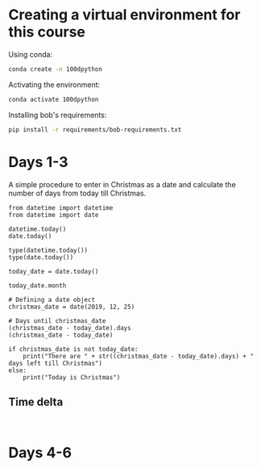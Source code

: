 * Creating a virtual environment for this course
Using conda:

#+BEGIN_SRC sh
conda create -n 100dpython
#+END_SRC

Activating the environment:

#+BEGIN_SRC sh
conda activate 100dpython
#+END_SRC

Installing bob's requirements:

#+BEGIN_SRC sh
pip install -r requirements/bob-requirements.txt
#+END_SRC


* Days 1-3
:PROPERTIES:
:header-args: :session 100d01 :results verbatim
:END:

A simple procedure to enter in Christmas as a date and calculate the number of days from today till Christmas.

#+BEGIN_SRC ipython
from datetime import datetime
from datetime import date

datetime.today()
date.today()

type(datetime.today())
type(date.today())

today_date = date.today()

today_date.month

# Defining a date object
christmas_date = date(2019, 12, 25)

# Days until christmas_date
(christmas_date - today_date).days
(christmas_date - today_date)

if christmas_date is not today_date:
    print("There are " + str((christmas_date - today_date).days) + " days left till Christmas")
else:
    print("Today is Christmas")
#+END_SRC

#+RESULTS:
:results:
# Out [2]:
# output
There are 24 days left till Christmas

:end:

** Time delta

#+BEGIN_SRC ipython

#+END_SRC



* Days 4-6
